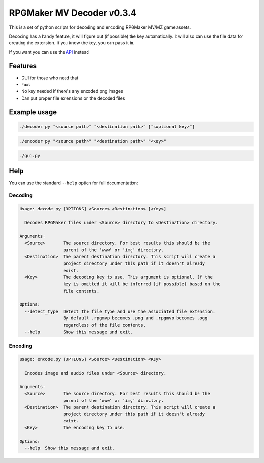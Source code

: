 
RPGMaker MV Decoder v0.3.4
==========================


.. image:: https://img.shields.io/github/workflow/status/kins-dev/rpgmaker_mv_decoder/CodeQL/v0.3.4?label=v0.3.4%20CodeQL&logo=GitHub
   :target: https://github.com/kins-dev/rpgmaker_mv_decoder/actions/workflows/codeql-analysis.yml
   :alt: v0.3.4 CodeQL Status
 
.. image:: https://img.shields.io/github/workflow/status/kins-dev/rpgmaker_mv_decoder/Python%20application/v0.3.4?label=v0.3.4%20Python%20application&logo=GitHub
   :target: https://github.com/kins-dev/rpgmaker_mv_decoder/actions/workflows/python-app.yml
   :alt: v0.3.4 Python Application Status
 
.. image:: https://img.shields.io/github/workflow/status/kins-dev/rpgmaker_mv_decoder/Upload%20Python%20Package/v0.3.4?label=v0.3.4%20Upload%20Python%20Package&logo=GitHub
   :target: https://github.com/kins-dev/rpgmaker_mv_decoder/actions/workflows/python-publish.yml
   :alt: v0.3.4 Pylint Status
 
.. image:: https://img.shields.io/readthedocs/rpgmaker_mv_decoder/v0.3.4?label=v0.3.4%20Documentation&logo=readthedocs
   :target: https://rpgmaker-mv-decoder.readthedocs.io/en/latest/?version=v0.3.4
   :alt: Documentation status


.. image:: https://img.shields.io/pypi/v/rpgmaker_mv_decoder?label=Latest%20pypi%20release&logo=pypi&color=blue
   :target: https://pypi.python.org/pypi/rpgmaker_mv_decoder
   :alt: Latest pypi release


This is a set of python scripts for decoding and encoding RPGMaker MV/MZ game assets.

Decoding has a handy feature, it will figure out (if possible) the key automatically.
It will also can use the file data for creating the extension.
If you know the key, you can pass it in.

If you want you can use the `API <https://rpgmaker-mv-decoder.readthedocs.io>`_ instead

Features
--------


* GUI for those who need that
* Fast
* No key needed if there's any encoded png images
* Can put proper file extensions on the decoded files

Example usage
-------------

.. code-block:: bash

   ./decoder.py "<source path>" "<destination path>" ["<optional key>"]

.. code-block:: bash

   ./encoder.py "<source path>" "<destination path>" "<key>"

.. code-block:: bash

   ./gui.py

Help
----

You can use the standard ``--help`` option for full documentation:

Decoding
^^^^^^^^

.. code-block:: plain

   Usage: decode.py [OPTIONS] <Source> <Destination> [<Key>]

     Decodes RPGMaker files under <Source> directory to <Destination> directory.

   Arguments:
     <Source>       The source directory. For best results this should be the
                    parent of the 'www' or 'img' directory.
     <Destination>  The parent destination directory. This script will create a
                    project directory under this path if it doesn't already
                    exist.
     <Key>          The decoding key to use. This argument is optional. If the
                    key is omitted it will be inferred (if possible) based on the
                    file contents.

   Options:
     --detect_type  Detect the file type and use the associated file extension.
                    By default .rpgmvp becomes .png and .rpgmvo becomes .ogg
                    regardless of the file contents.
     --help         Show this message and exit.

Encoding
^^^^^^^^

.. code-block:: plain

   Usage: encode.py [OPTIONS] <Source> <Destination> <Key>

     Encodes image and audio files under <Source> directory.

   Arguments:
     <Source>       The source directory. For best results this should be the
                    parent of the 'www' or 'img' directory.
     <Destination>  The parent destination directory. This script will create a
                    project directory under this path if it doesn't already
                    exist.
     <Key>          The encoding key to use.

   Options:
     --help  Show this message and exit.
